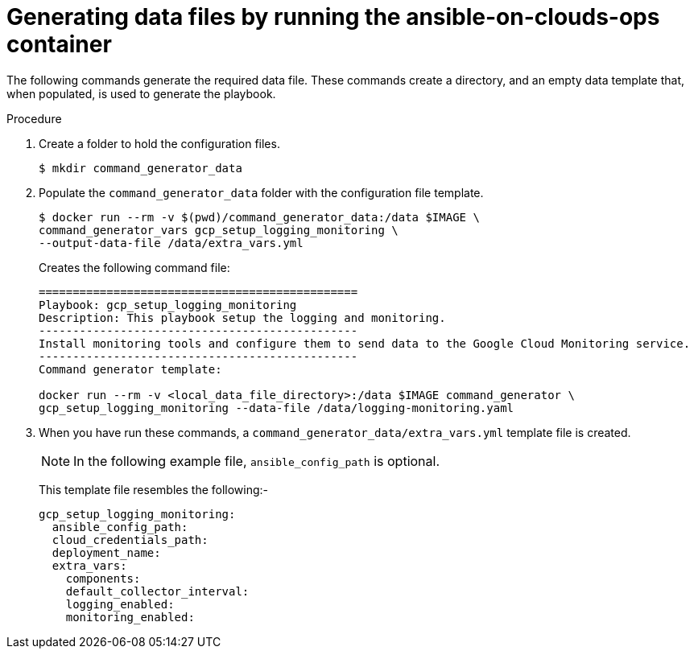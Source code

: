 [id="proc-gcp-generate-variables"]

= Generating data files by running the ansible-on-clouds-ops container

The following commands generate the required data file. 
These commands create a directory, and  an empty data template that, when populated, is used to generate the playbook. 

.Procedure
. Create a folder to hold the configuration files.
+
[options="nowrap" subs="+quotes,attributes"]
----
$ mkdir command_generator_data
----
. Populate the `command_generator_data` folder with the configuration file template.
+
[options="nowrap" subs="+quotes,attributes"]
----
$ docker run --rm -v $(pwd)/command_generator_data:/data $IMAGE \
command_generator_vars gcp_setup_logging_monitoring \
--output-data-file /data/extra_vars.yml
----
+
Creates the following command file:
+
[source,bash]
----
===============================================
Playbook: gcp_setup_logging_monitoring
Description: This playbook setup the logging and monitoring.
-----------------------------------------------
Install monitoring tools and configure them to send data to the Google Cloud Monitoring service.
-----------------------------------------------
Command generator template: 

docker run --rm -v <local_data_file_directory>:/data $IMAGE command_generator \
gcp_setup_logging_monitoring --data-file /data/logging-monitoring.yaml
----

. When you have run these commands, a `command_generator_data/extra_vars.yml` template file is created. 
+
[NOTE]
====
In the following example file, `ansible_config_path` is optional. 
====
+
This template file resembles the following:- 
+
[source,bash]
----
gcp_setup_logging_monitoring:
  ansible_config_path:
  cloud_credentials_path:
  deployment_name:
  extra_vars:
    components:
    default_collector_interval:
    logging_enabled:
    monitoring_enabled:
----